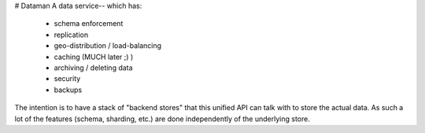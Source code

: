 # Dataman
A data service-- which has:
    - schema enforcement
    - replication
    - geo-distribution / load-balancing
    - caching (MUCH later ;) )
    - archiving / deleting data
    - security
    - backups

The intention is to have a stack of "backend stores" that this unified API can
talk with to store the actual data. As such a lot of the features
(schema, sharding, etc.) are done independently of the underlying store.
